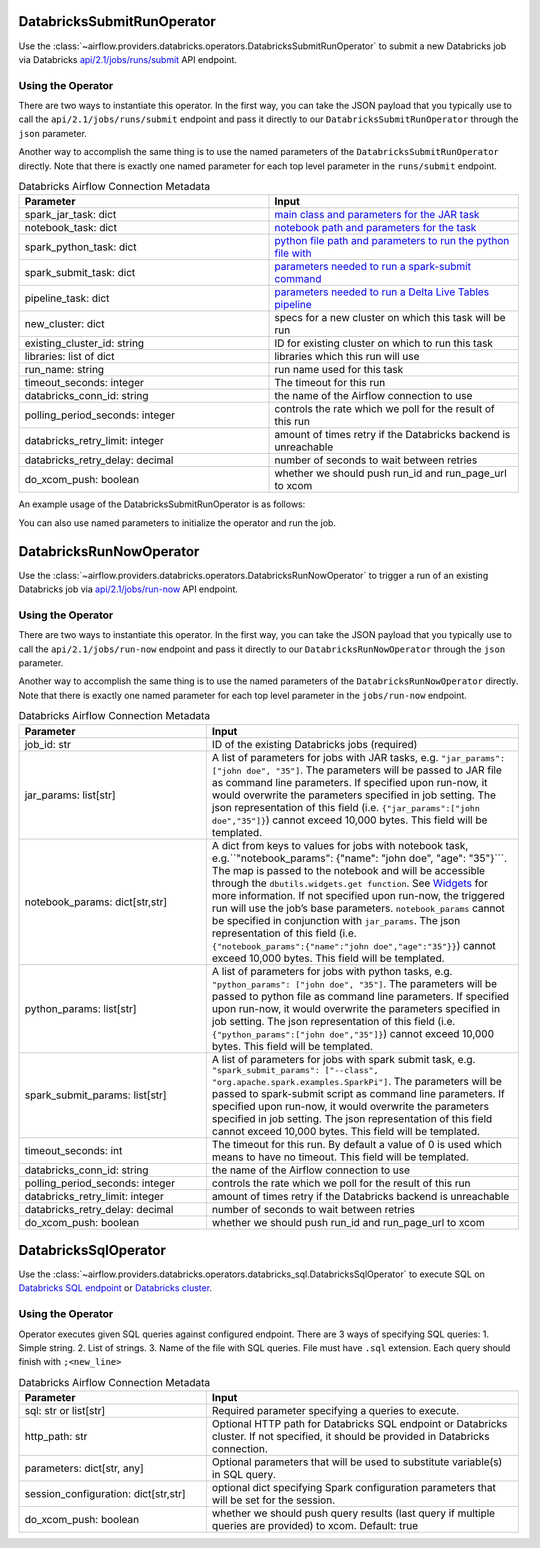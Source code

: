  .. Licensed to the Apache Software Foundation (ASF) under one
    or more contributor license agreements.  See the NOTICE file
    distributed with this work for additional information
    regarding copyright ownership.  The ASF licenses this file
    to you under the Apache License, Version 2.0 (the
    "License"); you may not use this file except in compliance
    with the License.  You may obtain a copy of the License at

 ..   http://www.apache.org/licenses/LICENSE-2.0

 .. Unless required by applicable law or agreed to in writing,
    software distributed under the License is distributed on an
    "AS IS" BASIS, WITHOUT WARRANTIES OR CONDITIONS OF ANY
    KIND, either express or implied.  See the License for the
    specific language governing permissions and limitations
    under the License.



.. _howto/operator:DatabricksSubmitRunOperator:


DatabricksSubmitRunOperator
===========================

Use the :class:`~airflow.providers.databricks.operators.DatabricksSubmitRunOperator` to submit
a new Databricks job via Databricks `api/2.1/jobs/runs/submit <https://docs.databricks.com/api/latest/jobs.html#runs-submit>`_ API endpoint.


Using the Operator
^^^^^^^^^^^^^^^^^^

There are two ways to instantiate this operator. In the first way, you can take the JSON payload that you typically use
to call the ``api/2.1/jobs/runs/submit`` endpoint and pass it directly to our ``DatabricksSubmitRunOperator`` through the ``json`` parameter.

Another way to accomplish the same thing is to use the named parameters of the ``DatabricksSubmitRunOperator`` directly. Note that there is exactly
one named parameter for each top level parameter in the ``runs/submit`` endpoint.

.. list-table:: Databricks Airflow Connection Metadata
   :widths: 25 25
   :header-rows: 1

   * - Parameter
     - Input
   * - spark_jar_task: dict
     - `main class and parameters for the JAR task <https://docs.databricks.com/dev-tools/api/2.0/jobs.html#jobssparkjartask>`_
   * - notebook_task: dict
     - `notebook path and parameters for the task <https://docs.databricks.com/dev-tools/api/2.0/jobs.html#jobsnotebooktask>`_
   * - spark_python_task: dict
     - `python file path and parameters to run the python file with <https://docs.databricks.com/dev-tools/api/2.0/jobs.html#jobssparkpythontask>`_
   * - spark_submit_task: dict
     - `parameters needed to run a spark-submit command <https://docs.databricks.com/dev-tools/api/2.0/jobs.html#jobssparksubmittask>`_
   * - pipeline_task: dict
     - `parameters needed to run a Delta Live Tables pipeline <https://docs.databricks.com/dev-tools/api/2.0/jobs.html#jobspipelinetask>`_
   * - new_cluster: dict
     - specs for a new cluster on which this task will be run
   * - existing_cluster_id: string
     - ID for existing cluster on which to run this task
   * - libraries: list of dict
     - libraries which this run will use
   * - run_name: string
     - run name used for this task
   * - timeout_seconds: integer
     - The timeout for this run
   * - databricks_conn_id: string
     - the name of the Airflow connection to use
   * - polling_period_seconds: integer
     - controls the rate which we poll for the result of this run
   * - databricks_retry_limit: integer
     - amount of times retry if the Databricks backend is unreachable
   * - databricks_retry_delay: decimal
     - number of seconds to wait between retries
   * - do_xcom_push: boolean
     - whether we should push run_id and run_page_url to xcom

An example usage of the DatabricksSubmitRunOperator is as follows:

.. exampleinclude:: /../../airflow/providers/databricks/example_dags/example_databricks.py
    :language: python
    :start-after: [START howto_operator_databricks_json]
    :end-before: [END howto_operator_databricks_json]

You can also use named parameters to initialize the operator and run the job.

.. exampleinclude:: /../../airflow/providers/databricks/example_dags/example_databricks.py
    :language: python
    :start-after: [START howto_operator_databricks_named]
    :end-before: [END howto_operator_databricks_named]


DatabricksRunNowOperator
===========================

Use the :class:`~airflow.providers.databricks.operators.DatabricksRunNowOperator` to trigger a run of an existing Databricks job
via `api/2.1/jobs/run-now <https://docs.databricks.com/dev-tools/api/latest/jobs.html#operation/JobsRunNow>`_ API endpoint.


Using the Operator
^^^^^^^^^^^^^^^^^^

There are two ways to instantiate this operator. In the first way, you can take the JSON payload that you typically use
to call the ``api/2.1/jobs/run-now`` endpoint and pass it directly to our ``DatabricksRunNowOperator`` through the ``json`` parameter.

Another way to accomplish the same thing is to use the named parameters of the ``DatabricksRunNowOperator`` directly.
Note that there is exactly one named parameter for each top level parameter in the ``jobs/run-now`` endpoint.

.. list-table:: Databricks Airflow Connection Metadata
   :widths: 15 25
   :header-rows: 1

   * - Parameter
     - Input
   * - job_id: str
     - ID of the existing Databricks jobs (required)
   * - jar_params: list[str]
     - A list of parameters for jobs with JAR tasks, e.g. ``"jar_params": ["john doe", "35"]``. The parameters will be passed to JAR file as command line parameters. If specified upon run-now, it would overwrite the parameters specified in job setting. The json representation of this field (i.e. ``{"jar_params":["john doe","35"]}``) cannot exceed 10,000 bytes. This field will be templated.
   * - notebook_params: dict[str,str]
     - A dict from keys to values for jobs with notebook task, e.g.``"notebook_params": {"name": "john doe", "age":  "35"}```. The map is passed to the notebook and will be accessible through the ``dbutils.widgets.get function``. See `Widgets <https://docs.databricks.com/notebooks/widgets.html>`_ for more information. If not specified upon run-now, the triggered run will use the job’s base parameters. ``notebook_params`` cannot be specified in conjunction with ``jar_params``. The json representation of this field (i.e. ``{"notebook_params":{"name":"john doe","age":"35"}}``) cannot exceed 10,000 bytes. This field will be templated.
   * - python_params: list[str]
     - A list of parameters for jobs with python tasks, e.g. ``"python_params": ["john doe", "35"]``. The parameters will be passed to python file as command line parameters. If specified upon run-now, it would overwrite the parameters specified in job setting. The json representation of this field (i.e. ``{"python_params":["john doe","35"]}``) cannot exceed 10,000 bytes. This field will be templated.
   * - spark_submit_params: list[str]
     - A list of parameters for jobs with spark submit task,  e.g. ``"spark_submit_params": ["--class", "org.apache.spark.examples.SparkPi"]``. The parameters will be passed to spark-submit script as command line parameters. If specified upon run-now, it would overwrite the parameters specified in job setting. The json representation of this field cannot exceed 10,000 bytes. This field will be templated.
   * - timeout_seconds: int
     - The timeout for this run. By default a value of 0 is used  which means to have no timeout. This field will be templated.
   * - databricks_conn_id: string
     - the name of the Airflow connection to use
   * - polling_period_seconds: integer
     - controls the rate which we poll for the result of this run
   * - databricks_retry_limit: integer
     - amount of times retry if the Databricks backend is unreachable
   * - databricks_retry_delay: decimal
     - number of seconds to wait between retries
   * - do_xcom_push: boolean
     - whether we should push run_id and run_page_url to xcom

DatabricksSqlOperator
===========================

Use the :class:`~airflow.providers.databricks.operators.databricks_sql.DatabricksSqlOperator` to execute SQL
on `Databricks SQL endpoint  <https://docs.databricks.com/sql/admin/sql-endpoints.html>`_ or
`Databricks cluster <https://docs.databricks.com/clusters/index.html>`_.


Using the Operator
^^^^^^^^^^^^^^^^^^

Operator executes given SQL queries against configured endpoint.  There are 3 ways of specifying SQL queries:
1. Simple string.
2. List of strings.
3. Name of the file with SQL queries. File must have ``.sql`` extension. Each query should finish with ``;<new_line>``

.. list-table:: Databricks Airflow Connection Metadata
   :widths: 15 25
   :header-rows: 1

   * - Parameter
     - Input
   * - sql: str or list[str]
     - Required parameter specifying a queries to execute.
   * - http_path: str
     - Optional HTTP path for Databricks SQL endpoint or Databricks cluster. If not specified, it should be provided in Databricks connection.
   * - parameters: dict[str, any]
     - Optional parameters that will be used to substitute variable(s) in SQL query.
   * - session_configuration: dict[str,str]
     - optional dict specifying Spark configuration parameters that will be set for the session.
   * - do_xcom_push: boolean
     - whether we should push query results (last query if multiple queries are provided) to xcom. Default: true
